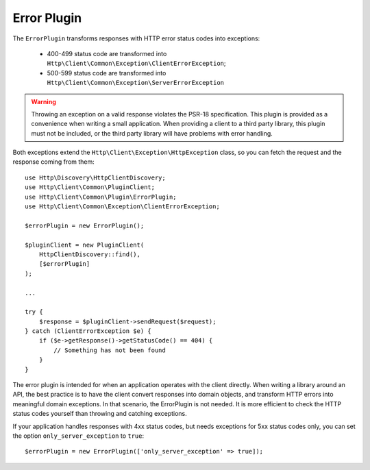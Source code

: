 Error Plugin
============

The ``ErrorPlugin`` transforms responses with HTTP error status codes into exceptions:

 * 400-499 status code are transformed into ``Http\Client\Common\Exception\ClientErrorException``;
 * 500-599 status code are transformed into ``Http\Client\Common\Exception\ServerErrorException``

.. warning::

    Throwing an exception on a valid response violates the PSR-18 specification.
    This plugin is provided as a convenience when writing a small application.
    When providing a client to a third party library, this plugin must not be
    included, or the third party library will have problems with error handling.

Both exceptions extend the ``Http\Client\Exception\HttpException`` class, so you can fetch the request
and the response coming from them::

    use Http\Discovery\HttpClientDiscovery;
    use Http\Client\Common\PluginClient;
    use Http\Client\Common\Plugin\ErrorPlugin;
    use Http\Client\Common\Exception\ClientErrorException;

    $errorPlugin = new ErrorPlugin();

    $pluginClient = new PluginClient(
        HttpClientDiscovery::find(),
        [$errorPlugin]
    );

    ...

    try {
        $response = $pluginClient->sendRequest($request);
    } catch (ClientErrorException $e) {
        if ($e->getResponse()->getStatusCode() == 404) {
            // Something has not been found
        }
    }

The error plugin is intended for when an application operates with the client directly. When
writing a library around an API, the best practice is to have the client convert responses into
domain objects, and transform HTTP errors into meaningful domain exceptions. In that scenario,
the ErrorPlugin is not needed. It is more efficient to check the HTTP status codes yourself than
throwing and catching exceptions.

If your application handles responses with 4xx status codes, but needs exceptions for 5xx status codes only, 
you can set the option ``only_server_exception`` to ``true``::

    $errorPlugin = new ErrorPlugin(['only_server_exception' => true]);
